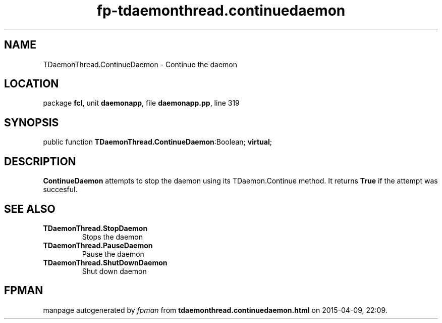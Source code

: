 .\" file autogenerated by fpman
.TH "fp-tdaemonthread.continuedaemon" 3 "2014-03-14" "fpman" "Free Pascal Programmer's Manual"
.SH NAME
TDaemonThread.ContinueDaemon - Continue the daemon
.SH LOCATION
package \fBfcl\fR, unit \fBdaemonapp\fR, file \fBdaemonapp.pp\fR, line 319
.SH SYNOPSIS
public function \fBTDaemonThread.ContinueDaemon\fR:Boolean; \fBvirtual\fR;
.SH DESCRIPTION
\fBContinueDaemon\fR attempts to stop the daemon using its TDaemon.Continue method. It returns \fBTrue\fR if the attempt was succesful.


.SH SEE ALSO
.TP
.B TDaemonThread.StopDaemon
Stops the daemon
.TP
.B TDaemonThread.PauseDaemon
Pause the daemon
.TP
.B TDaemonThread.ShutDownDaemon
Shut down daemon

.SH FPMAN
manpage autogenerated by \fIfpman\fR from \fBtdaemonthread.continuedaemon.html\fR on 2015-04-09, 22:09.

